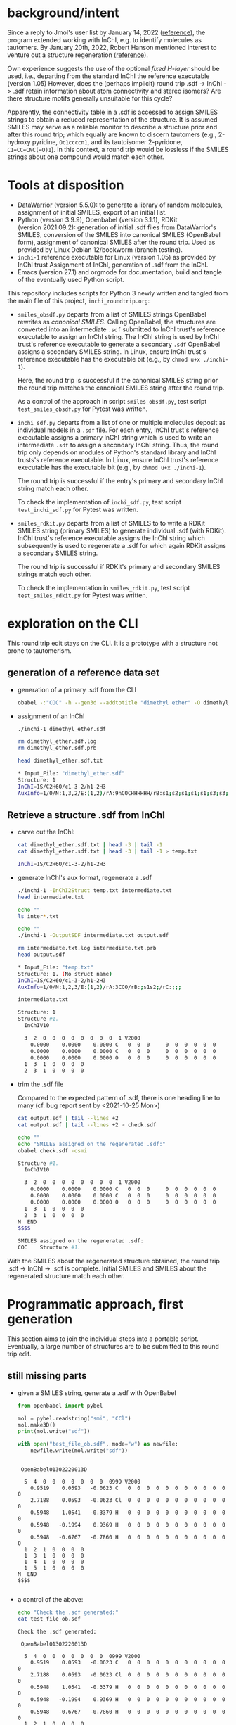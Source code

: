 # name:   inchi_roundtrip.org
# author: nbehrnd@yahoo.com
# date:   <2022-01-29 Sat>
# edit:   <2022-02-10 Thu>

* background/intent

  Since a reply to Jmol's user list by January 14, 2022 ([[https://sourceforge.net/p/jmol/mailman/message/37417385/][reference]]), the program
  extended working with InChI, e.g. to identify molecules as tautomers.  By
  January 20th, 2022, Robert Hanson mentioned interest to venture out a
  structure regeneration ([[https://sourceforge.net/p/inchi/mailman/message/37594623/][reference]]).

  Own experience suggests the use of the optional /fixed H-layer/ should be
  used, i.e., departing from the standard InChI the reference executable
  (version 1.05) However, does the (perhaps implicit) round trip .sdf -> InChI
  -> .sdf retain information about atom connectivity and stereo isomers?  Are
  there structure motifs generally unsuitable for this cycle?

  Apparently, the connectivity table in a .sdf is accessed to assign SMILES
  strings to obtain a reduced representation of the structure.  It is assumed
  SMILES may serve as a reliable monitor to describe a structure prior and after
  this round trip; which equally are known to discern tautomers (e.g., 2-hydroxy
  pyridine, ~Oc1ccccn1~, and its tautoisomer 2-pyridone, ~C1=CC=CNC(=O)1~).  In
  this context, a round trip would be lossless if the SMILES strings about one
  compound would match each other.

* Tools at disposition

  + [[https://openmolecules.org/datawarrior/index.html][DataWarrior]] (version 5.5.0): to generate a library of random molecules,
    assignment of initial SMILES, export of an initial list.
  + Python (version 3.9.9), Openbabel (version 3.1.1), RDKit
    (version 2021.09.2): generation of initial .sdf files from DataWarrior's
    SMILES, conversion of the SMILES into canonical SMILES (OpenBabel form),
    assignment of canonical SMILES after the round trip.  Used as provided by
    Linux Debian 12/bookworm (branch testing).
  + ~inchi-1~ reference executable for Linux (version 1.05) as provided by InChI
    trust  Assignment of InChI, generation of .sdf from the InChI.
  + Emacs (version 27.1) and orgmode for documentation, build and tangle of the
    eventually used Python script.

  This repository includes scripts for Python 3 newly written and tangled from
  the main file of this project, ~inchi_roundtrip.org~:
  + ~smiles_obsdf.py~ departs from a list of SMILES strings OpenBabel rewrites
    as /canonical SMILES/.  Calling OpenBabel, the structures are converted into
    an intermediate ~.sdf~ submitted to InChI trust's reference executable to
    assign an InChI string.  The InChI string is used by InChI trust's reference
    executable to generate a secondary ~.sdf~ OpenBabel assigns a secondary
    SMILES string.  In Linux, ensure InChI trust's reference executable has the
    executable bit (e.g., by ~chmod u+x ./inchi-1~).

    Here, the round trip is successful if the canonical SMILES string prior the
    round trip matches the canonical SMILES string after the round trip.

    As a control of the approach in script ~smiles_obsdf.py~, test script
    ~test_smiles_obsdf.py~ for Pytest was written.

  + ~inchi_sdf.py~ departs from a list of one or multiple molecules deposit as
    individual models in a ~.sdf~ file.  For each entry, InChI trust's reference
    executable assigns a primary InChI string which is used to write an
    intermediate ~.sdf~ to assign a secondary InChI string.  Thus, the round
    trip only depends on modules of Python's standard library and InChI trusts's
    reference executable.  In Linux, ensure InChI trust's reference executable
    has the executable bit (e.g., by ~chmod u+x ./inchi-1~).

    The round trip is successful if the entry's primary and secondary InChI
    string match each other.

    To check the implementation of ~inchi_sdf.py~, test script
    ~test_inchi_sdf.py~ for Pytest was written.

  + ~smiles_rdkit.py~ departs from a list of SMILES to to write a RDKit SMILES
    string (primary SMILES) to generate individual .sdf (with RDKit).  InChI
    trust's reference executable assigns the InChI string which subsequently is
    used to regenerate a .sdf for which again RDKit assigns a secondary SMILES
    string.

    The round trip is successful if RDKit's primary and secondary SMILES strings
    match each other.

    To check the implementation in ~smiles_rdkit.py~, test script
    ~test_smiles_rdkit.py~ for Pytest was written.

* exploration on the CLI

  This round trip edit stays on the CLI.  It is a prototype with a structure not
  prone to tautomerism.
  
** generation of a reference data set

   + generation of a primary .sdf from the CLI

     #+begin_src bash :tangle no
obabel -:"COC" -h --gen3d --addtotitle "dimethyl ether" -O dimethyl_ether.sdf
     #+end_src

     #+RESULTS:

   + assignment of an InChI

     #+begin_src bash :tangle no :exports both :results code verbatim
./inchi-1 dimethyl_ether.sdf

rm dimethyl_ether.sdf.log
rm dimethyl_ether.sdf.prb 

head dimethyl_ether.sdf.txt
     #+end_src

     #+RESULTS:
     #+begin_src bash
     ,* Input_File: "dimethyl_ether.sdf"
     Structure: 1
     InChI=1S/C2H6O/c1-3-2/h1-2H3
     AuxInfo=1/0/N:1,3,2/E:(1,2)/rA:9nCOCHHHHHH/rB:s1;s2;s1;s1;s1;s3;s3;s3;/rC:.9402,.0576,.0628;2.3612,.0723,.0835;2.8589,.8414,1.1701;.6141,-.5453,-.7889;.5486,1.0724,-.0566;.5486,-.3923,.9802;3.9514,.8181,1.1372;2.5285,.4165,2.1229;2.5285,1.8812,1.0862;
     #+end_src

     #+RESULTS:

** Retrieve a structure .sdf from InChI

   + carve out the InChI:

     #+begin_src bash :tangle no :exports both :results code verbatim 
cat dimethyl_ether.sdf.txt | head -3 | tail -1
cat dimethyl_ether.sdf.txt | head -3 | tail -1 > temp.txt
     #+end_src

     #+RESULTS:
     #+begin_src bash
     InChI=1S/C2H6O/c1-3-2/h1-2H3
     #+end_src

     #+RESULTS:

   + generate InChI's aux format, regenerate a .sdf

     #+begin_src bash :tangle no :exports both :results code verbatim
./inchi-1 -InChI2Struct temp.txt intermediate.txt
head intermediate.txt

echo ""
ls inter*.txt

echo ""
./inchi-1 -OutputSDF intermediate.txt output.sdf

rm intermediate.txt.log intermediate.txt.prb 
head output.sdf 
     #+end_src

     #+RESULTS:
     #+begin_src bash
     ,* Input_File: "temp.txt"
     Structure: 1. (No struct name)
     InChI=1S/C2H6O/c1-3-2/h1-2H3
     AuxInfo=1/0/N:1,2,3/E:(1,2)/rA:3CCO/rB:;s1s2;/rC:;;;

     intermediate.txt

     Structure: 1
     Structure #1. 
       InChIV10                                     

       3  2  0  0  0  0  0  0  0  0  1 V2000
         0.0000    0.0000    0.0000 C   0  0  0     0  0  0  0  0  0
         0.0000    0.0000    0.0000 C   0  0  0     0  0  0  0  0  0
         0.0000    0.0000    0.0000 O   0  0  0     0  0  0  0  0  0
       1  3  1  0  0  0  0
       2  3  1  0  0  0  0
     #+end_src

   + trim the .sdf file

     Compared to the expected pattern of .sdf, there is one heading line to many
     (cf. bug report sent by <2021-10-25 Mon>)

     #+begin_src bash :tangle no :exports both :results code verbatim
cat output.sdf | tail --lines +2
cat output.sdf | tail --lines +2 > check.sdf

echo ""
echo "SMILES assigned on the regenerated .sdf:"
obabel check.sdf -osmi
     #+end_src

     #+RESULTS:
     #+begin_src bash
     Structure #1. 
       InChIV10                                     

       3  2  0  0  0  0  0  0  0  0  1 V2000
         0.0000    0.0000    0.0000 C   0  0  0     0  0  0  0  0  0
         0.0000    0.0000    0.0000 C   0  0  0     0  0  0  0  0  0
         0.0000    0.0000    0.0000 O   0  0  0     0  0  0  0  0  0
       1  3  1  0  0  0  0
       2  3  1  0  0  0  0
     M  END
     $$$$

     SMILES assigned on the regenerated .sdf:
     COC	Structure #1.
     #+end_src

   With the SMILES about the regenerated structure obtained, the round trip .sdf
   -> InChI -> .sdf is complete.  Initial SMILES and SMILES about the
   regenerated structure match each other.

* Programmatic approach, first generation


  This section aims to join the individual steps into a portable script.
  Eventually, a large number of structures are to be submitted to this round
  trip edit.

** still missing parts

   + given a SMILES string, generate a .sdf with OpenBabel

     #+begin_src python :tangle no :output both :results output replace
from openbabel import pybel

mol = pybel.readstring("smi", "CCl")
mol.make3D()
print(mol.write("sdf"))

with open("test_file_ob.sdf", mode="w") as newfile:
    newfile.write(mol.write("sdf"))
     #+end_src

     #+RESULTS:
     #+begin_example

      OpenBabel01302220013D

       5  4  0  0  0  0  0  0  0  0999 V2000
         0.9519    0.0593   -0.0623 C   0  0  0  0  0  0  0  0  0  0  0  0
         2.7188    0.0593   -0.0623 Cl  0  0  0  0  0  0  0  0  0  0  0  0
         0.5948    1.0541   -0.3379 H   0  0  0  0  0  0  0  0  0  0  0  0
         0.5948   -0.1994    0.9369 H   0  0  0  0  0  0  0  0  0  0  0  0
         0.5948   -0.6767   -0.7860 H   0  0  0  0  0  0  0  0  0  0  0  0
       1  2  1  0  0  0  0
       1  3  1  0  0  0  0
       1  4  1  0  0  0  0
       1  5  1  0  0  0  0
     M  END
     $$$$

     #+end_example

   + a control of the above:

     #+begin_src bash :tangle no :output both :results output replace
echo "Check the .sdf generated:"
cat test_file_ob.sdf
     #+end_src

     #+RESULTS:
     #+begin_example
     Check the .sdf generated:

      OpenBabel01302220013D

       5  4  0  0  0  0  0  0  0  0999 V2000
         0.9519    0.0593   -0.0623 C   0  0  0  0  0  0  0  0  0  0  0  0
         2.7188    0.0593   -0.0623 Cl  0  0  0  0  0  0  0  0  0  0  0  0
         0.5948    1.0541   -0.3379 H   0  0  0  0  0  0  0  0  0  0  0  0
         0.5948   -0.1994    0.9369 H   0  0  0  0  0  0  0  0  0  0  0  0
         0.5948   -0.6767   -0.7860 H   0  0  0  0  0  0  0  0  0  0  0  0
       1  2  1  0  0  0  0
       1  3  1  0  0  0  0
       1  4  1  0  0  0  0
       1  5  1  0  0  0  0
     M  END
     $$$$
     #+end_example

   + assign a smiles from a .sdf by OpenBabel

     #+begin_src python :tangle no :output both :results output replace
from openbabel import pybel

for mymol in pybel.readfile("sdf", "test_file_ob.sdf"):
    print(mymol.write("smi"))
     #+end_src

     #+RESULTS:
     : CCl	
     : 

   + generate a .sdf from SMILES, rdkit

     #+begin_src python :tangle no :output both :results output replace
import rdkit
from rdkit import Chem
from rdkit.Chem import AllChem

mol = Chem.MolFromSmiles("CF")
with_hydrogens = Chem.AddHs(mol)
AllChem.EmbedMolecule(with_hydrogens,randomSeed=0xf00d) 
print(Chem.MolToMolBlock(with_hydrogens))

with open("test_file_rd.sdf", mode="w") as newfile:
    newfile.write(Chem.MolToMolBlock(with_hydrogens))
     #+end_src

     #+RESULTS:
     #+begin_example

          RDKit          3D

       5  4  0  0  0  0  0  0  0  0999 V2000
        -0.0524   -0.0120    0.0160 C   0  0  0  0  0  0  0  0  0  0  0  0
         1.3238   -0.1464   -0.1423 F   0  0  0  0  0  0  0  0  0  0  0  0
        -0.3175    0.0493    1.0931 H   0  0  0  0  0  0  0  0  0  0  0  0
        -0.3465    0.9303   -0.4647 H   0  0  0  0  0  0  0  0  0  0  0  0
        -0.6073   -0.8212   -0.5021 H   0  0  0  0  0  0  0  0  0  0  0  0
       1  2  1  0
       1  3  1  0
       1  4  1  0
       1  5  1  0
     M  END

     #+end_example

   + check of the above

     #+begin_src bash :tangle no :output both :results output replace
cat test_file_rd.sdf
     #+end_src

     #+RESULTS:
     #+begin_example

          RDKit          3D

       5  4  0  0  0  0  0  0  0  0999 V2000
        -0.0524   -0.0120    0.0160 C   0  0  0  0  0  0  0  0  0  0  0  0
         1.3238   -0.1464   -0.1423 F   0  0  0  0  0  0  0  0  0  0  0  0
        -0.3175    0.0493    1.0931 H   0  0  0  0  0  0  0  0  0  0  0  0
        -0.3465    0.9303   -0.4647 H   0  0  0  0  0  0  0  0  0  0  0  0
        -0.6073   -0.8212   -0.5021 H   0  0  0  0  0  0  0  0  0  0  0  0
       1  2  1  0
       1  3  1  0
       1  4  1  0
       1  5  1  0
     M  END
     #+end_example

   + assign SMILES from .sdf by RDKit

     #+begin_src python :tangle no :output both :results output replace
import rdkit
from rdkit import Chem
   
m = Chem.MolFromMolFile('test_file_rd.sdf')
print(Chem.MolToSmiles(m,isomericSmiles=False))

     #+end_src

     #+RESULTS:
     : CF

** construction of a Python script (~inchi-1~ with OpenBabel)

   For this first generation approach, only OpenBabel is used where RDKit would
   be an interesting, likely worth to check, complementary tool.

   + header

     #+begin_src python :tangle smiles_obsdf.py
#!/usr/bin/env python3

# name:    smiles_obsdf.py
# author:  nbehrnd@yahoo.com
# license: MIT 2022
# date:    2022-01-29 (YYYY-MM-DD)
# edit:    2022-02-09 (YYYY-MM-DD)

"""Monitor a round trip SMILES -> .sdf -> INCHI -> .sdf -> SMILES (obabel).

The aim is to monitor how reliable the reconstruction of .sdf from an InChI
string actually is.  It is assumed that a successful round trip (SMILES at start
matching SMILES at the end) requires InChI with fixed H-layer to account for
tautomerism.  However, it is not evident if this suffices for any organic
structure submitted as this; axial chirality (the motif of 1,1'-biphenyl,
TADDOL, BINAP, etc.) possibly present a difficulty here.

Anticipated input: a list of SMILES (e.g. by a DataWarrior library)
Anticipated output: a report about SMILES passing/failing this test.

This script relays some work to the nonstandard libraries of OpenBabel and
RDKit.  The assignment of InChI as well as the regeneration of .sdf requires the
reference InChI executable distributed by InChI trust (v. 1.06); here, the
version for Linux is anticipated."""

import argparse
import os
import subprocess

import openbabel
from openbabel import pybel


def get_args():
    """Get command-line arguments"""

    parser = argparse.ArgumentParser(
        usage="""Check round-trip SMILES -> .sdf -> INCHI -> .sdf -> SMILES.

The anticipated input file is a listing of SMILES to process (the file
extension does not matter).  Keep the inchi-1 executable (v 1.06) for
Linux by InChI trust (add the executable bit) in the same folder as
this script and provide with OpenBabel's Python libraries.

If an entry's canonical SMILES prior and after the round trip match
each other, the structure enters file success_structures.log.  Else,
the SMILES prior and after the round trip are recorded in the file
failing_structures.log.  The criterion currently deployed is OpenBabel's
canonical SMILES about the intermediate .sdf written.""")


    parser.add_argument("source_file",
                        metavar="FILE",
                        help="Input file containing a list of SMILES strings.")

    return parser.parse_args()
    #+end_src

   + split the input file into individual entries

     #+begin_src python :tangle smiles_obsdf.py
def split(input_file=""):
    """Read the SMILES into a list"""
    input_list = []
    with open(input_file, mode="r") as newfile:
        for entry in newfile:
            input_list.append(str(entry).strip())

    return input_list
     #+end_src

   + convert SMILES into OpenBabel SMILES/RDKit SMILES

     #+begin_src python :tangle smiles_obsdf.py
def smiles2obabel(initial_smiles=""):
    """Convert SMILES into OpenBabel's canonical SMILES."""
    mol = pybel.readstring("smi", initial_smiles)
    obabel_smiles = str(mol.write("can"))

    return obabel_smiles


def smiles2rdkit(initial_smiles=""):
    """Convert SMILES into RDKit's SMILES."""
    mol = Chem.MolFromSmiles(initial_smiles)
    rdkit_smiles = Chem.MolToSmiles(mol,isomericsmiles=False)

    return rdkit_smiles
     #+end_src

   + generate the initial .sdf file

     #+begin_src python :tangle smiles_obsdf.py
def sdf_obabel(raw_smiles=""):
    """Generate a .sdf with OpenBabel."""
    mol = pybel.readstring("smi", raw_smiles)
    mol.make3D()
    molecule = mol.write("sdf")

    with open("test_file.sdf", mode="w") as newfile:
        newfile.write(molecule)

def sdf_rdkit(raw_smiles=""):
    """Generate a .sdf with RDKit."""
    mol = Chem.MolFromSmiles(raw_smiles)
    with_hydrogens = Chem.AddHs(mol)
    molecule = Chem.MolToMolBlock(with_hydrogens)

    with open("test_file.sdf", mode="w") as newfile:
        newfile.write(molecule)
     #+end_src

   + perform the round trip
     #+begin_src python :tangle smiles_obsdf.py
def assign_inchi(initial_sdf=""):
    """Assign InChI on the initial .sdf.

    Input:   test_file.sdf
    Output:  inchi.txt"""
    process=subprocess.Popen(["./inchi-1",  "-fixedH",
                              "test_file.sdf", "inchi.txt"],
                              shell=False)
    process.communicate()

    for file in os.listdir("."):
        if (file.endswith(".sdf") or
            file.endswith(".log") or file.endswith(".prb")):
            os.remove(file)


def assign_inchi_auxiliary():
    """Generate an auxiliary for a structure recovery.

    Input:  inchi.txt
    Output: auxiliary.txt"""
    process=subprocess.Popen(["./inchi-1", "-InChI2Struct",
                              "inchi.txt", "auxiliary.txt"],
                              shell=False)
    process.communicate()

    for file in os.listdir("."):
        if (file.endswith(".log") or file.endswith(".prb")):
            os.remove(file)
    os.remove("inchi.txt")


def generate_inchi_sdf():
    """Let InChI generate a .sdf.

    Input:  auxiliary.txt
    Output: output.sdf"""
    process=subprocess.Popen(["./inchi-1", "-OutputSDF",
                              "auxiliary.txt", "output.sdf"],
                             shell=False)
    process.communicate()

    for file in os.listdir("."):
        if (file.endswith(".log") or file.endswith(".prb")):
            os.remove(file)
    os.remove("auxiliary.txt")
     #+end_src

   + return the SMILES about the new .sdf file

     #+begin_src python :tangle smiles_obsdf.py
def trim_sdf_file():
    """Remove the superfluous leading lines inchi-1 wrote in the .sdf."""
    register = []

    with open("output.sdf", mode="r") as newfile:
        register = newfile.readlines()
        register = register[1:]

    with open("output.sdf", mode="w") as newfile:
        for line in register:
            newfile.write(f"{line}")


def obabel_newsmiles():
    """Assign the canonical SMILES by OpenBabel on the new structure."""
    new_smiles = ""
    for mol in pybel.readfile("sdf", "output.sdf"):
        new_smiles = mol.write("can")

    return new_smiles


def rdkit_smiles():
    """Assign the SMILES by RDKit on the new structure."""
    new_smiles = ""
    mol = Chem.MolFromMolFile("output.sdf")
    new_smiles = Chem.MolToSmiles(mol, isomericsmiles=False)

    return new_smiles
     #+end_src

   + footer

     #+begin_src python :tangle smiles_obsdf.py
def main():
    """Join the functions."""
    args = get_args()
    input_file = args.source_file

    success = []
    failing = []
    counter = int(1)

    listed = split(input_file)
    for entry in listed:
        raw_smiles = ""
        raw_smiles = str(smiles2obabel(entry))
        raw_smiles = raw_smiles.split()[0]

        sdf_obabel(raw_smiles)

        assign_inchi("test_file.sdf")
        assign_inchi_auxiliary()
        generate_inchi_sdf()

        trim_sdf_file()

        new_smiles = str(obabel_newsmiles()).strip().split()[0]

        if str(raw_smiles) == str(new_smiles).split()[0]:
            retain = "\t".join([str(counter), raw_smiles, new_smiles])
            success.append(retain)
        else:
            retain = "\t".join([str(counter), raw_smiles, new_smiles])
            failing.append(retain)
        counter += int(1)
    os.remove("output.sdf")

    print("\n---- ----\n")
    print("Brief report:")
    print(f"success structures: {len(success)}")
    with open("success_structures.log", mode="w") as newfile:
        newfile.write("counter\tSMILES (prior)\tSMILES (after) round trip:\n")
        for entry in success:
            newfile.write(f"{entry}\n")
        newfile.write("END")

    print(f"failing structures: {len(failing)}")
    with open("failing_structures.log", mode="w") as newfile:
        newfile.write("counter\tSMILES (prior)\tSMILES (after) round trip:\n")
        for entry in failing:
            newfile.write(f"{entry}\n")
        newfile.write("\nEND")

    print("\nCheck file 'success_structures.log' and 'failing_structures.log'.")


if __name__ == "__main__":
    main()
     #+end_src
     
** check script for smiles_obsdf.py

   Modifications in the code may introduce unwanted changes in the results
   tangled ~smiles_obsdf.py~ provides.  To be informed early about them, a
   dedicated test based on pytest.

   #+begin_src python :tangle test_smiles_obsdf.py
#!/bin/usr/env python3

# name:    test_smiles_obsdf.py
# author:  nbehrnd@yahoo.com
# license: GPL v3, 2022
# date:    2022-02-07 (YYYY-MM-DD)
# edit:
#

"""Provide basic testing about script smiles_obsdf.py's round trip.

For the initial run with the set 100_smiles.txt, 57/100 entries did not pass
successfully the round trip Openbabel SMILES -> OpenBabel .sdf -> InChI string
-> InChI .sdf -> OpenBabel SMILES.  To identify systematic errors in own
programming early, this script tests the processing with pytest when calling

pytest -v test_smiles_obsdf.py

Proper execution of this test script depends on the presence of smiles_obsdf.py
in the same directory as this script, test_smiles_obsdf.py.  It equally requires
the InChI trust reference executable for Linux, an working installation of the
non-standard Python libraries about OpenBabel and Pytest (for Python3).
Depending on the Linux distribution used, Pytest (for Python3) might be called
by either pytest, or explicit pytest-3."""
import os
from subprocess import getstatusoutput, getoutput

import pytest

PROGRAM = str("./smiles_obsdf.py")
TFILE = str("testfile.smi")


def write_testfile(SMILES=""):
    """Provide a file with the input structure."""
    with open(TFILE, mode="w") as newfile:
        newfile.write(str(SMILES))


def make_tester(structure=""):
    """Provide the frame to perform tests on varying SMILES strings."""
    smiles = ""
    smiles = str(structure)
    write_testfile(SMILES=smiles)
    assert os.path.isfile(TFILE)

    test = getoutput(f"python3 {PROGRAM} {TFILE}")
    assert os.path.isfile("failing_structures.log")
    assert os.path.isfile("success_structures.log")

    register = []
    success_reader = ""
    with open("success_structures.log", mode="r") as source:
        register = source.readlines()
    success_reader = str(register[1]).split()[0]
    assert success_reader == str("1")

    try:
        for file in ["testfile.smi",
                     "failing_structures.log", "sucess_structures.log"]:
            os.remove(file)
    except OSError:
        print(f"Remove of file '{file}' failed.")


def test_dimethylether():
    """Check a structure not prone to tautomerism."""
    make_tester(structure="COC")


def test_2hydroxypyridine():
    """Check a structure prone to tautomerism, 1/2."""
    make_tester(structure="Oc1ccccn1")


def test_2pyridone():
    """Check a structure prone to tautomerism, 2/2."""
    make_tester(structure="O=c1cccc[nH]1")
   #+end_src


   
** Wrapper script for the InChI trust binary

   DataWarrior may export the library of drug-like molecules as a .sdf file
   which in turn may be processed by InChI trust's current reference executable
   (version 1.06) to assign InChI, as well as to perform the reconstruction of
   /a/ .sdf file.

   Thus, a naive approach may probe the success of a round trip by comparison of
   the InChI strings (non-standard for their inclusion of the fixed H-layer)
   prior and after processing the structures.  This possibly mutates the call
   for OpenBabel (or RDKit) for the assignment of SMILES into an option, rather
   then a strict necessity.

   + header

     #+begin_src python :tangle inchi_sdf.py
#!/usr/bin/env python3

# name:    inchi_sdf.py
# author:  nbehrnd@yahoo.com
# license: MIT 2022
# date:    2022-02-01 (YYYY-MM-DD)
# edit:    2022-02-09 (YYYY-MM-DD)

"""Monitor a round trip .sdf -> InChI -> .sdf, InChI executable.

Starting from a multi-model .sdf non-zero coordinates, this script relies on
modules of the Python standard library and InChI trusts' reference executable
(version 1.06).  This script, InChI trust's executable (with the added
executable bit), and the data to process are expected to reside in the same
folder.

Anticipated input:  multi-model .sdf (e.g., by DataWarrior)
Anticipated output: a report about structures passing/failing this test.

The criterion for passing the round trip is an invariant InChI string."""

import argparse
import os
import subprocess


def get_args():
    """Get command-line arguments"""

    parser = argparse.ArgumentParser(
        usage="""Check round-trip .sdf -> INCHI -> .sdf with InChI v1.06.

The anticipated input file is a multi-model .sdf file to process (the file
extension does not matter).  Keep the inchi-1 executable (v 1.05) for Linux by
InChI trust (add the executable bit) in the same folder as this script and
provide with OpenBabel's Python libraries.

If an entry's non-standard InChI (fixed H-layer) prior and after the round trip
match each other, the structure enters file success_structures.log.  Else, the
entry is reported in file failing_structures.log.""")


    parser.add_argument("source_file",
                        metavar="FILE",
                        help="Input .sdf file containing a list molecules.")

    return parser.parse_args()


def model_lister(input_file=""):
    """Return the model data of a .sdf as a listing.

This counts (x + 1) entries and looses the terminal `$$$$` string of each model."""
    all_model_data = ""
    register = []

    with open(input_file, mode="r") as source:
        for line in source:
            all_model_data += "".join([str(line)])
            
  #  del register[0]
    register = all_model_data.split("$$$$\n")
    return register
     #+end_src

   + initial screening by InChI trust's executable
     
     #+begin_src python :tangle inchi_sdf.py
def assign_primary_inchi(input_model=""):
    """Assign the primary InChI to the original datum.

    Input:  the primary .sdf string
    Output: the primary InChI string."""
    register = []
    primary_inchi = ""

    with open("testfile.sdf", mode="w") as newfile:
        newfile.write(input_model)
        newfile.write("$$$$\n")
        
    process=subprocess.Popen(["./inchi-1", "-FixedH", "-AuxNone",
                              "-NoLabels",
                              "testfile.sdf", "primary_inchi.txt"],
                             shell=False)
    process.communicate()

    try:
        with open("primary_inchi.txt", mode="r") as source:
            register = source.readlines()
            primary_inchi = str(register[0]).strip()
    except OSError:
        print("No access to 'primary_inchi.txt'.")

    for file in ["testfile.sdf",
                 "testfile.sdf.prb", "testfile.sdf.log",
                 "primary_inchi.txt"]:
        try:
            os.remove(file)
        except OSError:
            print(f"Remove of file '{file}' was unsuccessful.")

    return primary_inchi
     #+end_src

   + structure generation from InChIs

     #+begin_src python :tangle inchi_sdf.py
def assign_inchi_auxiliary(inchi_string=""):
    """Generate an auxiliary file for a structure recovery.

    Input:  the primary InChI string (cf. function assign_primary_inchi)
    Output: a temporary auxiliary.txt"""
    with open("testfile.txt", mode="w") as newfile:
        newfile.write(inchi_string)

    process=subprocess.Popen(["./inchi-1", "-InChI2Struct",
                              "testfile.txt", "auxiliary.txt"],
                              shell=False)
    process.communicate()

    for file in ["testfile.txt",
                 "testfile.txt.log", "testfile.txt.prb"]:
        try:
            os.remove(file)
        except OSError:
            print(f"Remove of file '{file}' was unsuccessful.")


def generate_inchi_sdf():
    """Based on an auxiliary, let InChI generate a .sdf.

    Input:  auxiliary.txt
    Output: output.sdf"""

    process=subprocess.Popen(["./inchi-1", "-OutputSDF",
                              "auxiliary.txt", "output.sdf"],
                             shell=False)
    process.communicate()

    for file in ["auxiliary.txt",
                 "auxiliary.txt.log", "auxiliary.txt.prb"]:
        try:
            os.remove(file)
        except OSError:
            print(f"Remove of file '{file}' was unsuccessful.")


def correct_secondary_sdf():
    """As already filed, there is a superfluous heading line in InChI's .sdf"""
    register = []
    try:
        with open("output.sdf", mode="r") as source:
            for line in source:
                register.append(str(line).rstrip())
        del register[0]

        with open("output.sdf", mode="w") as newfile:
            for entry in register:
                newfile.write(f"{entry}\n")
    except OSError:
        print(f"correction of InChI's .sdf failed.")
     #+end_src

   + second assignment of InChI, now on .sdf with zero-coordinates

     #+begin_src python :tangle inchi_sdf.py
def assign_secondary_inchi():
    """Assign InChI on the newly generated .sdf.

    Input:   output.sdf
    Output:  secondary InChI string"""
    register = []
    secondary_inchi = ""
    
    process=subprocess.Popen(["./inchi-1", "-fixedH", "-AuxNone",
                              "-NoLabels",
                              "output.sdf", "secondary_inchi.txt"],
                              shell=False)
    process.communicate()

    try:
        with open("secondary_inchi.txt", mode="r") as source:
            register = source.readlines()
            secondary_inchi = str(register[0]).strip()
    except OSError:
        print(f"Assignment secondary InChI failed.")

    try:
        for file in ["output.sdf",
                    "output.sdf.log", "output.sdf.prb",
                    "secondary_inchi.txt"]:
            os.remove(file)
    except OSError:
        print(f"Removal of file '{file}' failed.")

    return secondary_inchi
     #+end_src

   + footer

     #+begin_src python :tangle inchi_sdf.py
def main():
    """Join the functions.

Reading a .sdf file which may contain one datum, or multiple model data,
the round trip's InChI strings per model are compared with each other.  If
they match pairwise, the round trip was successful; else, it failed.  The
script is going to write two new .sdf files according to these categories."""
    success = []
    failing = []
    counter = int(1)

    args = get_args()
    input_file = args.source_file
    list_of_models = model_lister(input_file=input_file)

    for entry in list_of_models[:-1]:
        primary_inchi = ""
        secondary_inchi = ""

        primary_inchi = assign_primary_inchi(input_model=entry)

        assign_inchi_auxiliary(inchi_string=primary_inchi)
        generate_inchi_sdf()
        correct_secondary_sdf()

        secondary_inchi = assign_secondary_inchi()

        if primary_inchi == secondary_inchi:
            success.append(f"{counter}\t{primary_inchi}\t{secondary_inchi}")
        else:
            failing.append(f"{counter}\t{primary_inchi}\t{secondary_inchi}")
        counter += int(1)

    print("\n---- ----\n")
    print("Brief report:")
    print(f"success structures: {len(success)}")
    with open("success_structures.log", mode="w") as newfile:
        newfile.write("successful round trips\n")
        newfile.write("\t".join(['counter',
                                 'primary InChI', 'secondary InChI\n']))
        for entry in success:
            newfile.write(f"{entry}\n")
        newfile.write("END")

    print(f"failing structures: {len(failing)}")
    with open("failing_structures.log", mode="w") as newfile:
        newfile.write("failing round trips:\n")
        newfile.write("\t".join(['counter',
                                 'primary InChI', 'secondary InChI\n']))
        for entry in failing:
            newfile.write(f"\n{entry}")
        newfile.write("\nEND")

    print("\nCheck file 'success_structures.log' and 'failing_structures.log'.")


if __name__ == "__main__":
    main()
     #+end_src

** Checker for ~inchi_sdf.py~, script ~test_inchi_sdf.py~

   Ahead of script ~inchi_sdf.py~ to run over libraries of test molecules, test
   script ~test_inchi_sdf.py~ shall identify systematic errors in the
   implementation of the former by submission of individual molecules.

   #+begin_src python :tangle test_inchi_sdf.py
#!/usr/bin/env python3

# name:    test_inchi_sdf.py
# author:  nbehrnd@yahoo.com
# license: MIT, 2022
# date:    2022-07-02 (YYYY-MM-DD)
# edit:    2022-09-02 (YYYY-MM-DD)
#

"""Identify systematic errors in inchi_sdf.py in a round trip.

Script inchi_sdf.py aims to monitor the round trip of .sdf for which InChI
trust's reference executable is going to assign a primary InChI string.  Based
on this reduced representation, InChI trust's reference executable then
reconstructs a .sdf for which again a -- then secondary -- InChI string is
assigned.  Thus, except for the generation of the initial .sdf file, this is
round trip independent of interaction by OpenBabel, or RDKit.  This script
test_inchi_sdf.py shall detect problems in the implementation of the intended
round trip, well ahead of working on libraries of molecules.

Deployment with pytest for Python 3 which may -- depending on the Linux
distribution used -- may be accessible by pytest, or pytest-3

pytest -v test_inchi_sdf.py

The execution depends on the simultaneous presence of this script, InChI trust's
reference binary for Linux (version 1.06), and inchi_sdf.py."""
import os
from subprocess import getstatusoutput, getoutput

import pytest

PROGRAM = str("./inchi_sdf.py")
TFILE = str("testfile.sdf")

def write_testfile(model=""):
    """Provide a file with a single input structure."""
    with open(TFILE, mode="w") as newfile:
        newfile.write(str(model))


def make_tester(model=""):
    """Provide the frame to perform a mono-model test."""
    register = []
    check = ""
    write_testfile(model=model)

    test = getoutput(f"python3 {PROGRAM} {TFILE}") # export

    try:
        with open("success_structures.log", mode="r") as source:
            register = source.readlines()
        check = str(register[2])
    except OSError:
        print("File 'success_structures.log' inaccessible.  Exit.")

    assert str(check[0]) == str("1")


def test_dimethylether():
    """Check a structure not prone to tautomerism."""
    model=str("""
 OpenBabel020722

  9  8  0  0  0  0  0  0  0  0999 V2000
    1.0496    0.0176   -0.0708 C   0  0  0  0  0  0  0  0  0  0  0  0
    2.4706    0.0409   -0.0805 O   0  0  0  0  0  0  0  0  0  0  0  0
    2.9681    1.2713   -0.5890 C   0  0  0  0  0  0  0  0  0  0  0  0
    0.7233   -0.9468    0.3277 H   0  0  0  0  0  0  0  0  0  0  0  0
    0.6579    0.1267   -1.0868 H   0  0  0  0  0  0  0  0  0  0  0  0
    0.6579    0.8122    0.5717 H   0  0  0  0  0  0  0  0  0  0  0  0
    4.0606    1.2342   -0.5737 H   0  0  0  0  0  0  0  0  0  0  0  0
    2.6377    2.1060    0.0369 H   0  0  0  0  0  0  0  0  0  0  0  0
    2.6377    1.4205   -1.6216 H   0  0  0  0  0  0  0  0  0  0  0  0
  1  2  1  0  0  0  0
  1  4  1  0  0  0  0
  1  5  1  0  0  0  0
  1  6  1  0  0  0  0
  2  3  1  0  0  0  0
  3  7  1  0  0  0  0
  3  8  1  0  0  0  0
  3  9  1  0  0  0  0
M  END
$$$$
""")
    make_tester(model=model)


def test_2hydroxypyridine():
    """Check on a structure subject to tautomerism, 1/2."""
    model=str("""
 OpenBabel020922

 12 12  0  0  0  0  0  0  0  0999 V2000
    1.1010    0.0362    0.2292 O   0  0  0  0  0  0  0  0  0  0  0  0
    2.4532    0.1277    0.0818 C   0  0  0  0  0  0  0  0  0  0  0  0
    3.0800    1.3588   -0.0232 C   0  0  0  0  0  0  0  0  0  0  0  0
    4.4624    1.3765   -0.1859 C   0  0  0  0  0  0  0  0  0  0  0  0
    5.1572    0.1724   -0.2356 C   0  0  0  0  0  0  0  0  0  0  0  0
    4.4357   -1.0046   -0.1155 C   0  0  0  0  0  0  0  0  0  0  0  0
    3.0966   -1.0509    0.0435 N   0  0  0  0  0  0  0  0  0  0  0  0
    0.7330    0.9279    0.1589 H   0  0  0  0  0  0  0  0  0  0  0  0
    2.5246    2.2874    0.0199 H   0  0  0  0  0  0  0  0  0  0  0  0
    4.9939    2.3198   -0.2738 H   0  0  0  0  0  0  0  0  0  0  0  0
    6.2335    0.1504   -0.3648 H   0  0  0  0  0  0  0  0  0  0  0  0
    4.9303   -1.9708   -0.1450 H   0  0  0  0  0  0  0  0  0  0  0  0
  1  2  1  0  0  0  0
  1  8  1  0  0  0  0
  2  3  1  0  0  0  0
  2  7  2  0  0  0  0
  3  4  2  0  0  0  0
  3  9  1  0  0  0  0
  4  5  1  0  0  0  0
  4 10  1  0  0  0  0
  5  6  2  0  0  0  0
  5 11  1  0  0  0  0
  6  7  1  0  0  0  0
  6 12  1  0  0  0  0
M  END
$$$$
""")


def test_2pyridone():
    """Check on a structure subject to tautomerism, 2/2."""
    model=str("""
 OpenBabel020922

 12 12  0  0  0  0  0  0  0  0999 V2000
    2.1606    0.0524    0.0004 O   0  0  0  0  0  0  0  0  0  0  0  0
    0.9356    0.0285    0.0010 C   0  0  0  0  0  0  0  0  0  0  0  0
    0.1384    1.2834    0.0009 C   0  0  0  0  0  0  0  0  0  0  0  0
   -1.2014    1.2181   -0.0004 C   0  0  0  0  0  0  0  0  0  0  0  0
   -1.8769   -0.0594   -0.0011 C   0  0  0  0  0  0  0  0  0  0  0  0
   -1.1608   -1.1905    0.0010 C   0  0  0  0  0  0  0  0  0  0  0  0
    0.2101   -1.1399    0.0021 N   0  0  0  0  0  0  0  0  0  0  0  0
    0.6873    2.2152    0.0021 H   0  0  0  0  0  0  0  0  0  0  0  0
   -1.8036    2.1203   -0.0002 H   0  0  0  0  0  0  0  0  0  0  0  0
   -2.9616   -0.0773   -0.0031 H   0  0  0  0  0  0  0  0  0  0  0  0
   -1.6167   -2.1750    0.0015 H   0  0  0  0  0  0  0  0  0  0  0  0
    0.7533   -1.9942    0.0027 H   0  0  0  0  0  0  0  0  0  0  0  0
  1  2  2  0  0  0  0
  2  3  1  0  0  0  0
  2  7  1  0  0  0  0
  3  4  2  0  0  0  0
  3  8  1  0  0  0  0
  4  5  1  0  0  0  0
  4  9  1  0  0  0  0
  5  6  2  0  0  0  0
  5 10  1  0  0  0  0
  6  7  1  0  0  0  0
  6 11  1  0  0  0  0
  7 12  1  0  0  0  0
M  END
$$$$
""")
#+end_src


** construction of a Python script for SMILES, RDKit and ~inchi-1~

   The underlying speculation is that the assignment of SMILES by OpenBabel and
   RDKit differs how SMILES /convey/ the underlying structure (like
   inchified/canonical SMILES in OpenBabel's parlance).  Perhaps this difference
   yields a different rate of success, i.e. a different frequency of primary and
   secondary SMILES about an enntry matching each other.

   + header

     #+begin_src python :tangle smiles_rdkit.py
#!/usr/bin/env python3

# name:    smiles_rdkit.py
# author:  nbehrnd@yahoo.com
# license: MIT 2022
# date:    2022-01-09 (YYYY-MM-DD)
# edit:

"""Monitor a round trip SMILES > .sdf > InChI > .sdf > SMILES (rdkit).

Starting with a list of SMILES, RDKit will assign a unique primary SMILES
and generate a .sdf for an InChI assignment by InChI trust's reference
executable.  InChI trust's reference executable recreates a new .sdf for
RDKit's assignment of a secondary SMILES.

The round trip is successful if the two SMILES strings match each other.

For a successful execution, deposit this script with inchi-1 and the
.sdf to process in the same folder.  Provide inchi-1 the executable bit.
RDKit is not part of Python's standard library."""

import argparse
import os
import subprocess

import rdkit
from rdkit import Chem
from rdkit.Chem import AllChem

def get_args():
    """Get command-line arguments"""

    parser = argparse.ArgumentParser(
        usage="""Check round-trip SMILES -> .sdf -> INCHI -> .sdf -> SMILES.

The anticipated input file is a listing of SMILES to process (the file
extension does not matter).  Keep the inchi-1 executable (v 1.06) for
Linux by InChI trust (add the executable bit) in the same folder as
this script and provide with RDKit's Python libraries.

If an entry's isomeric SMILES prior and after the round trip match
each other, the structure enters file success_structures.log.  Else,
the SMILES prior and after the round trip are recorded in the file
failing_structures.log.  The criterion currently deployed is OpenBabel's
canonical SMILES about the intermediate .sdf written.""")


    parser.add_argument("source_file",
                        metavar="FILE",
                        help="Input file containing a list of SMILES strings.")

    return parser.parse_args()
     #+end_src

   + split the input file into individual entries

     #+begin_src python :tangle smiles_rdkit.py
def split(input_file=""):
    """Read the SMILES into a list"""
    input_list = []
    with open(input_file, mode="r") as newfile:
        for entry in newfile:
            input_list.append(str(entry).strip())

    return input_list
     #+end_src

   + convert SMILES into OpenBabel SMILES/RDKit SMILES

     #+begin_src python :tangle smiles_rdkit.py
def smiles2rdkit(initial_smiles=""):
    """Convert SMILES into RDKit's SMILES."""
    mol = Chem.MolFromSmiles(initial_smiles)
    rdkit_smiles = Chem.MolToSmiles(mol)

    return rdkit_smiles
     #+end_src

   + generate the initial .sdf files

     #+begin_src python :tangle smiles_rdkit.py
def sdf_rdkit(raw_smiles=""):
    """Generate a .sdf with RDKit."""
    mol = Chem.MolFromSmiles(raw_smiles)
    with_hydrogens = Chem.AddHs(mol)
    molecule = Chem.MolToMolBlock(with_hydrogens)

    with open("test_file.sdf", mode="w") as newfile:
        newfile.write(molecule)
     #+end_src
     
   + perform the round trip
     #+begin_src python :tangle smiles_rdkit.py
def assign_inchi():
    """Assign InChI on the initial .sdf.

    Input:   test_file.sdf
    Output:  inchi.txt"""
    register = []
    inchi = ""
    
    process=subprocess.Popen(["./inchi-1",  "-fixedH",
                              "test_file.sdf", "inchi.txt"],
                              shell=False)
    process.communicate()

    with open("inchi.txt", mode="r") as source:
        register = source.readlines()
        inchi = str(register[0])
        
    try:
        for file in ["test_file.sdf",
                     "test_file.sdf.log", "test_file.sdf.prb"]:
            os.remove(file)
    except OSError:
        print(f"Remove of '{file}' failed.")

    return inchi


def assign_inchi_auxiliary():
    """Generate an auxiliary for a structure recovery.

    Input:  inchi.txt
    Output: auxiliary.txt"""
    process=subprocess.Popen(["./inchi-1", "-InChI2Struct",
                              "inchi.txt", "auxiliary.txt"],
                              shell=False)
    process.communicate()

    for file in os.listdir("."):
        if (file.endswith(".log") or file.endswith(".prb")):
            os.remove(file)
    os.remove("inchi.txt")


def generate_inchi_sdf():
    """Let InChI generate a .sdf.

    Input:  auxiliary.txt
    Output: output.sdf"""
    process=subprocess.Popen(["./inchi-1", "-OutputSDF",
                              "auxiliary.txt", "output.sdf"],
                             shell=False)
    process.communicate()

    for file in os.listdir("."):
        if (file.endswith(".log") or file.endswith(".prb")):
            os.remove(file)
    os.remove("auxiliary.txt")
     #+end_src

   + return the SMILES about the new .sdf file

     #+begin_src python :tangle smiles_rdkit.py
def trim_sdf_file():
    """Remove the superfluous leading lines inchi-1 wrote in the .sdf."""
    register = []

    with open("output.sdf", mode="r") as newfile:
        register = newfile.readlines()
        register = register[1:]

    with open("output.sdf", mode="w") as newfile:
        for line in register:
            newfile.write(f"{line}")

def rdkit_smiles():
    """Assign the SMILES by RDKit on the new structure."""
    new_smiles = ""
    mol = Chem.MolFromMolFile("output.sdf")
    new_smiles = Chem.MolToSmiles(mol)

    return new_smiles
     #+end_src

   + footer

     #+begin_src python :tangle smiles_rdkit.py
def main():
    """Join the functions."""
    args = get_args()
    input_file = args.source_file

    success = []
    failing = []
    counter = int(1)
    
    listed = split(input_file)
    for entry in listed:
        raw_smiles = ""
        raw_smiles = str(smiles2rdkit(initial_smiles=entry))  #.strip()))
        raw_smiles = raw_smiles.split()[0]

        sdf_rdkit(raw_smiles=raw_smiles)
        primary_inchi = assign_inchi()
        assign_inchi_auxiliary()
        generate_inchi_sdf()
        trim_sdf_file()
        secundary_smiles = rdkit_smiles()

        if raw_smiles == secundary_smiles:
            success.append(f"{counter}\t{raw_smiles}\t{secundary_smiles}")
        else:
            failing.append(f"{counter}\t{raw_smiles}\t{secundary_smiles}")
        counter += int(1)
        os.remove("output.sdf")

    print("\n---- ----\n")
    print("Brief report:")
    print(f"success structures: {len(success)}")
    with open("success_structures.log", mode="w") as newfile:
        newfile.write("SMILES (prior)\tSMILES (after) round trip:\n")
        for entry in success:
            newfile.write(f"{entry}\n")
        newfile.write("END")

    print(f"failing structures: {len(failing)}")
    with open("failing_structures.log", mode="w") as newfile:
        newfile.write("SMILES (prior)\tSMILES (after) round trip:\n")
        for entry in failing:
            newfile.write(f"{entry}\n")
        newfile.write("\nEND")

    print("\nCheck file 'success_structures.log' and 'failing_structures.log'.")


if __name__ == "__main__":
    main()
     #+end_src

** check script for ~smiles_rdkit.py~, i.e. ~test_smiles_rdkit.py~

   Again, provide a basic check for the implementation.

   #+begin_src python :tangle test_smiles_rdkit.py
#!/bin/usr/env python3

# name:    test_smiles_rdkit.py
# author:  nbehrnd@yahoo.com
# license:
# date:    2022-02-10 (YYYY-MM-DD)
# edit:
#

"""Elementar testing about script smiles_rdkit.py."""
import os                                         
from subprocess import getstatusoutput, getoutput    #+end_src
                                                  
import pytest

PROGRAM = str("./smiles_rdkit.py")
TFILE = str("testfile.smi")


def write_testfile(SMILES=""):
    """Provide a file with the input structure."""
    with open(TFILE, mode="w") as newfile:
        newfile.write(str(SMILES))


def make_tester(structure=""):
    """Provide the frame to perform tests on varying SMILES strings."""
    smiles = ""
    smiles = str(structure)
    write_testfile(SMILES=smiles)
    assert os.path.isfile(TFILE)

    test = getoutput(f"python3 {PROGRAM} {TFILE}")
    assert os.path.isfile("failing_structures.log")
    assert os.path.isfile("success_structures.log")

    register = []
    success_reader = ""
    with open("success_structures.log", mode="r") as source:
        register = source.readlines()
        success_reader = register[1].split()[0]
    assert success_reader == str("1")

    try:
        for file in ["testfile.smi",
                     "failing_structures.log", "success_structures.log"]:
            os.remove(file)
    except OSError:
        print(f"Remove of file '{file}' failed.")


def test_dimethylether():
    """Check a structure not prone to tautomerism."""
    make_tester(structure="COC")


def test_2hydroxypyridine():
    """Check a structure prone to tautomerism, 1/2."""
    make_tester(structure="Oc1ccccn1")


def test_2pyridone():
    """Check a structure prone to tautomerism, 2/2."""
    make_tester(structure="O=c1cccc[nH]1")

   #+end_src
* Analyses

** Library of 100 entries

   DataWarrior was used to generate a library of 100 molecules
   (~Random_Molecules.dwar~). Smiles in the exported as text file
   (~Random_Molecules.txt~) were retrieved by
   
   #+begin_src bash :tangle no 
awk 'NR>=2 {print $2}' Random_Molecules.txt > 100_smiles.txt
   #+end_src

   and subsequently processed by

   #+begin_src bash :tangle no
python3 smiles_obsdf.py 100_smiles.txt 
   #+end_src

   to yield 43 structures with successful, and 57 structures with a failed round
   trip.  The visual comparison of the representations reveals that the current
   approach taken looses the information about the configuration of double bonds
   (E/Z) and stereogenic centers (R/S).
